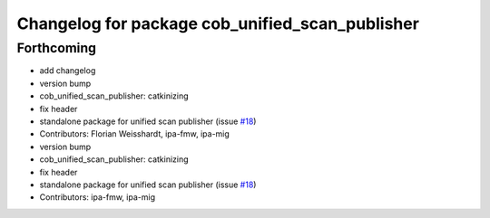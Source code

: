 ^^^^^^^^^^^^^^^^^^^^^^^^^^^^^^^^^^^^^^^^^^^^^^^^
Changelog for package cob_unified_scan_publisher
^^^^^^^^^^^^^^^^^^^^^^^^^^^^^^^^^^^^^^^^^^^^^^^^

Forthcoming
-----------
* add changelog
* version bump
* cob_unified_scan_publisher: catkinizing
* fix header
* standalone package for unified scan publisher (issue `#18 <https://github.com/ipa320/cob_navigation/issues/18>`_)
* Contributors: Florian Weisshardt, ipa-fmw, ipa-mig

* version bump
* cob_unified_scan_publisher: catkinizing
* fix header
* standalone package for unified scan publisher (issue `#18 <https://github.com/ipa320/cob_navigation/issues/18>`_)
* Contributors: ipa-fmw, ipa-mig
